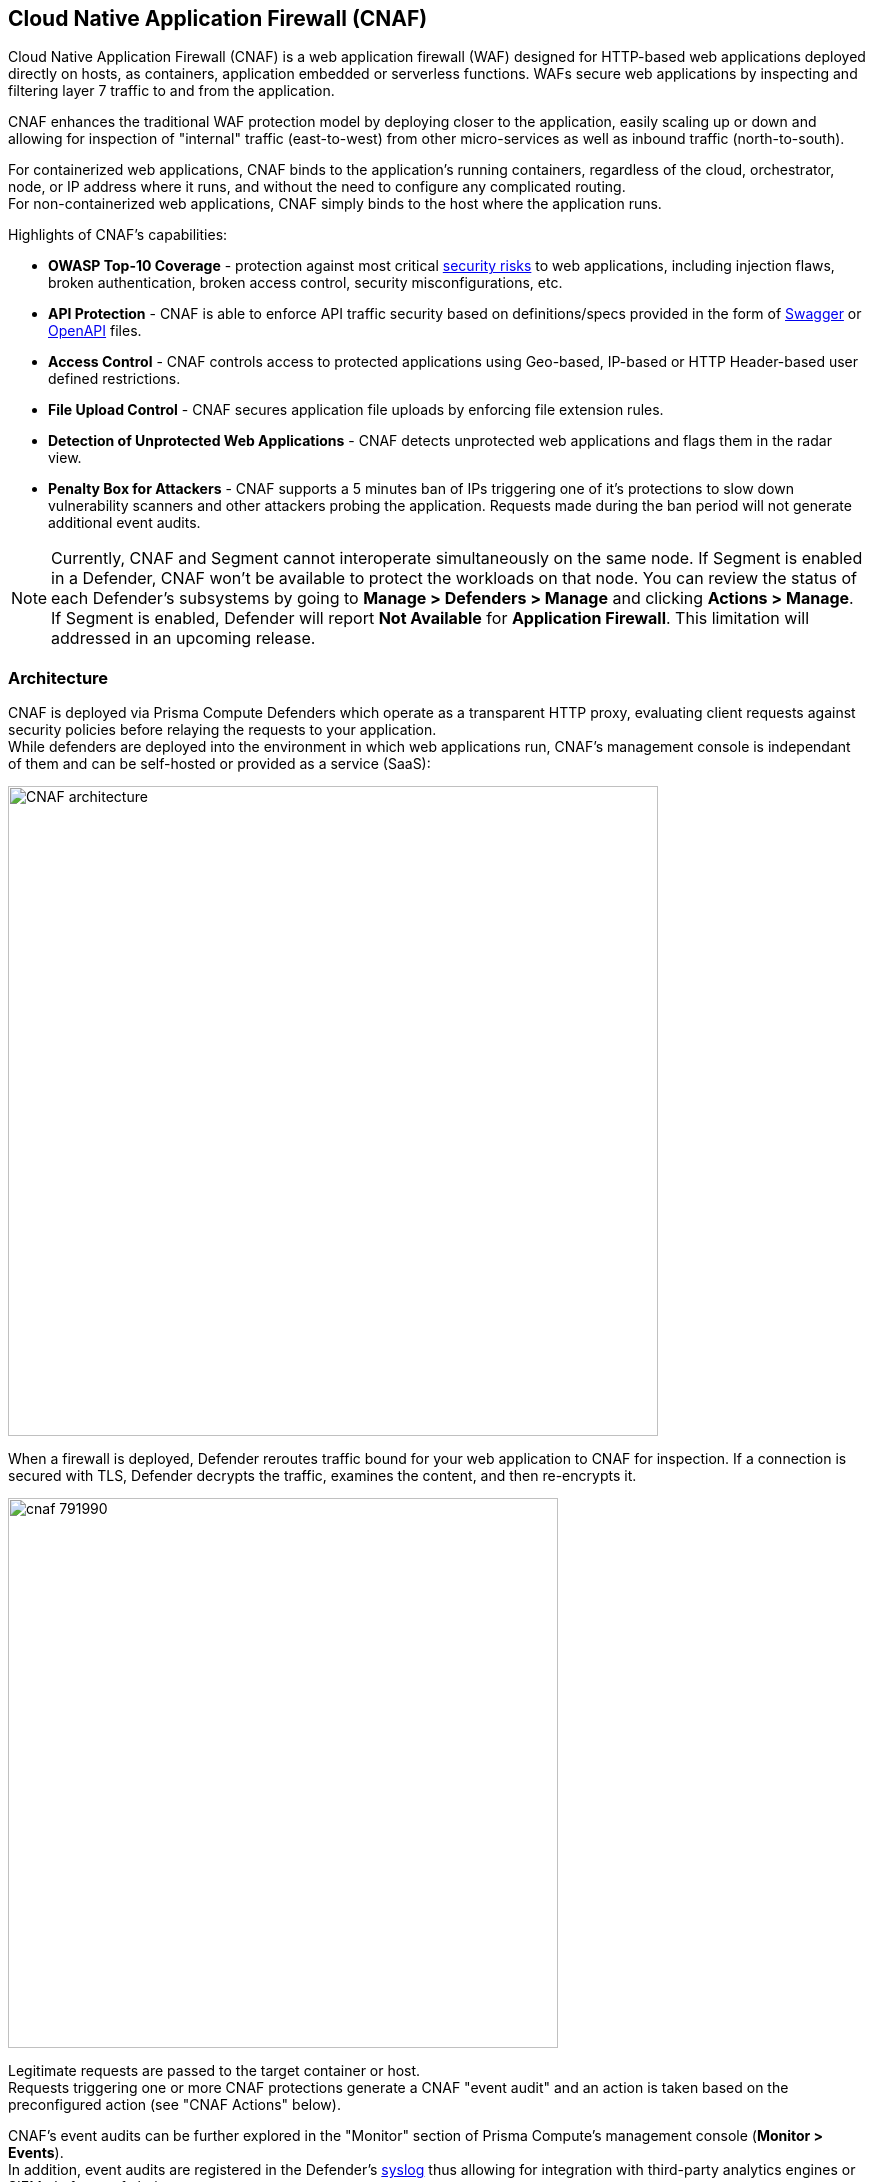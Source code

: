 == Cloud Native Application Firewall (CNAF)

Cloud Native Application Firewall (CNAF) is a web application firewall (WAF) designed for HTTP-based web applications deployed directly on hosts, as containers, application embedded or serverless functions.
WAFs secure web applications by inspecting and filtering layer 7 traffic to and from the application. 

CNAF enhances the traditional WAF protection model by deploying closer to the application, easily scaling up or down and allowing for inspection of "internal" traffic (east-to-west) from other micro-services as well as inbound traffic (north-to-south).

For containerized web applications, CNAF binds to the application's running containers, regardless of the cloud, orchestrator, node, or IP address where it runs, and without the need to configure any complicated routing. +
For non-containerized web applications, CNAF simply binds to the host where the application runs.

Highlights of CNAF’s capabilities:

* *OWASP Top-10 Coverage* - protection against most critical https://owasp.org/www-project-top-ten/[security risks] to web applications, including injection flaws, broken authentication, broken access control, security misconfigurations, etc.
* *API Protection* - CNAF is able to enforce API traffic security based on definitions/specs provided in the form of https://swagger.io/[Swagger] or https://www.openapis.org/[OpenAPI] files.
* *Access Control* - CNAF controls access to protected applications using Geo-based, IP-based or HTTP Header-based user defined restrictions. 
* *File Upload Control* - CNAF secures application file uploads by enforcing file extension rules.
* *Detection of Unprotected Web Applications* - CNAF detects unprotected web applications and flags them in the radar view.
* *Penalty Box for Attackers* - CNAF supports a 5 minutes ban of IPs triggering one of it’s protections to slow down vulnerability scanners and other attackers probing the application. Requests made during the ban period will not generate additional event audits.

NOTE: Currently, CNAF and Segment cannot interoperate simultaneously on the same node.
If Segment is enabled in a Defender, CNAF won't be available to protect the workloads on that node.
You can review the status of each Defender's subsystems by going to *Manage > Defenders > Manage* and clicking *Actions > Manage*.
If Segment is enabled, Defender will report *Not Available* for *Application Firewall*.
This limitation will addressed in an upcoming release.


[#_architecture]
=== Architecture

CNAF is deployed via Prisma Compute Defenders which operate as a transparent HTTP proxy, evaluating client requests against security policies before relaying the requests to your application. +
While defenders are deployed into the environment in which web applications run,
CNAF's management console is independant of them and can be self-hosted or provided as a service (SaaS):

image::./CNAF-architecture.png[width=650]

When a firewall is deployed, Defender reroutes traffic bound for your web application to CNAF for inspection.
If a connection is secured with TLS, Defender decrypts the traffic, examines the content, and then re-encrypts it.

image::./cnaf_791990.png[width=550]

Legitimate requests are passed to the target container or host. +
Requests triggering one or more CNAF protections generate a CNAF "event audit" and an action is taken based on the preconfigured action (see "CNAF Actions" below).

CNAF's event audits can be further explored in the "Monitor" section of Prisma Compute's management console (*Monitor > Events*). +
In addition, event audits are registered in the Defender's xref:../audit/logging.adoc[syslog] thus allowing for integration with third-party analytics engines or SIEM platforms of choice.

===== CNAF Actions

Requests that trigger a CNAF protection are subject to one of the following actions:

* *Alert* - The request is passed to the protected application and an audit is generated for visibility.
* *Prevent* - The request is denied from reaching the protected application, an audit is generated and CNAF responds with an HTML page indicating the request was blocked.
* *Ban* - All requests originating from the same IP to the protected application are denied for a time period of 5 minutes following the last detected attack (Penalty Box).

NOTE: CNAF implements state, which is required for banning user sessions by IP address.
Because Defenders do not share state, any application that is replicated across multiple nodes must enable IP stickiness on the load balancer.

=== Operation

==== Deploying CNAF

CNAF is enabled by adding a new CNAF rule onto xref:../install/install_defender/install_defender.adoc[deployed defenders]. +
Whenever new policies are created, or existing policies are updated, Prisma Cloud immediately pushes them to all the resources to which they apply.

To deploy CNAF, create a new CNAF rule, select the resources on which to apply the rule, define your web application and select the protections to enable. +
For containerized web applications, Prisma Cloud creates a firewall instance for each container instance.
For legacy (non-containerized web applications), Prisma Cloud creates a firewall for each host specified in the configuration.

NOTE: For detailed information see our step-by-step xref:./deploy_cnaf.adoc[deployment guide].

NOTE: Prisma Cloud can also protect Fargate-based web containers.
See xref:../runtime_defense/fargate.adoc#_cnaf_for_fargate[CNAF for Fargate].

=== Supported Protocols, Message Parsers and Decoders

==== Supported Protocols

* HTTP 1.0, 1.1, 2.0 - full support of all HTTP methods
* TLS 1.0, 1.1, 1.2, 1.3
* WebSockets Passthru

==== Supported Message Parsers and Decoders

* GZip, deflate content encoding
* HTTP Multipart content type
* URL Query, x-www-form-urlencoded, JSON and XML parameter parsing
* URL, HTML Entity, JS, BASE64 decoding
* Overlong UTF-8


=== Protection Capabilities

CNAF provides a rich set of capabilities to protect your web application from attacks.

==== Detection of Unprotected Web Applications

CNAF scans the environment in which it executes for deployed web applications which are currently not protected under CNAF rules and flags them in the radar view. 


==== OWASP Top-10 Protection


===== SQL injection

An SQL injection (SQLi) attack occurs when an attacker inserts an SQL query into the input fields of a web application. A successful attack can read sensitive data from the database, modify data in the database, or run arbitrary commands.

CNAF parses and tokenizes input streams (request data) and then detects malicious attempts to inject unauthorized SQL queries.


===== Cross Site Scripting

Cross-Site Scripting (XSS) is a type of injection attack, in which malicious JavaScript snippets are injected into otherwise benign and trusted web sites. Attackers try to trick the browser into switching to a Javascript context, and execute arbitrary code.

CNAF parses and tokenizes input streams (request data) and then searches for matching fingerprints of known malicious attack patterns.


===== Command & Code Injection

Command injection is a form of attack in which attackers attempt to run arbitrary commands on the web application's host. +
Code injection is a form of attack in which code is injected and interpreted by the application or other runtimes. +
Command and code payloads are either injected as part of HTTP requests or included from local or remote files (also known as File Inclusion).   

CNAF inspects all HTTP requests sent to the application and protects against all types of injection attacks as well as local file inclusions.

NOTE: Prisma Cloud architecture facilitates defense in-depth via multiple protection layers. Enabling xref:../runtime_defense/runtime_defense.adoc[Runtime Protection] in addition to CNAF would allow profiling of the application and identifying any anomalies resulting from command or code injections (e.g. unexpected new processes or DNS queries)  


===== Local File Inclusion

Local File Inclusion is a form of attack in which attackers attempt at gaining unauthorized access to locally stored sensitive files on the web application host. Such access attempts are often made using directory traversal attacks or exploiting file inclusion vulnerabilities in the application.

CNAF inspects all HTTP requests sent to the application for local file inclusion attacks aiming at sensitive system files as well as other various traversal attempts.


===== Attack Tool & Vulnerability Scanners

Vulnerability scanners are automated tools scanning web applications for known security vulnerabilities and misconfiguration.

Web crawlers are automated tools designed to systematically access and enumerate the content of web applications. Crawling can lead to data breaches by exposing resources that should not be publicly available, or revealing opportunities for hacking by exposing software versions, environment data, and so on.

CNAF is continuously updated with new signatures of widely used web attack arsenal, crawlers and penetration testing tools.


==== API Protection

CNAF is able to enforce API security based on specifications provided in the form of https://swagger.io/[Swagger] or https://www.openapis.org/[OpenAPI] files.
CNAF also allows for manual API definition. E.g. paths, allowed HTTP methods, parameter names, input types, value ranges, etc.
Once defined, users can choose CNAF actions to apply for requests which do not comply with the API's expected behavior.

==== Security Misconfigurations

===== Shellshock

Shellshock is a unique privilege escalation vulnerability that permits remote code execution.
In unpatched versions of the bash shell interpreter, the Shellshock vulnerability lets attackers create environment variables with specially crafted values that contain code. As soon as the shell is invoked, the attacker's code is executed.

CNAF blocks requests that are crafted to exploit the Shellshock vulnerability.

For more information about Shellshock, see
https://en.wikipedia.org/wiki/Shellshock_(software_bug)#Initial_report_(CVE-2014-6271)[CVE-2014-6271].


===== Malformed Request Protection

CNAF validates the structure of HTTP requests, automatically blocking those that are malformed.

Examples of malformed requests include:

* HTTP GET requests with a body.
* HTTP POST requests without a `Content-Length` header.


===== Cross-site Request Forgery

Cross-site request forgery (CSRF) attacks trick the victim's browser into executing unwanted actions on a web application in which the victim is currently authenticated.
CNAF mitigates CSRF attacks by intercepting responses and setting the 'SameSite' cookie attribute value to 'strict'.
The 'SameSite' attribute prevents browsers from sending the cookie along with cross-site requests.
It only permits the cookie to be sent along with same-site requests.

There are several techniques for mitigating CSRF, including synchronizer (anti-CSRF) tokens, which developers must implement as part of your web application.
The synchronizer token pattern generates random challenge tokens associated with a user's session.
These tokens are inserted into forms as a hidden field, to be submitted along with your forms.
If the server cannot validate the token, the server rejects the requested action.

The SameSite cookie attribute works as a complementary defense against CSRF, and helps mitigate against things such as faulty implementation of the synchronizer token pattern.

- When the SameSite attribute is not set, the cookie is always sent.

- With SameSite attribute set to strict, the cookie is never sent in cross-site requests.

- With SameSite attribute set to lax, the cookie is only sent on same-site requests or top-level navigation with a safe HTTP method, such as GET.

It is not sent with cross-domain POST requests or when loading the site in a cross-origin frame.
It is sent when you navigate to a site by clicking on a <a href=...> link that changes the URL in your browser's address bar.

Currently, the
https://caniuse.com/#feat=same-site-cookie-attribute[following browsers support the SameSite attribute]:

* Chrome 61 or later.
* Firefox 58 or later.

For more information about the SameSite attribute, see https://tools.ietf.org/html/draft-west-first-party-cookies-07


===== Clickjacking

Web applivations that permit their content to be embedded in a frame are at risk of clickjacking attacks. Attackers can exploit permissive settings to invisibly load the target website into their own site and trick users into clicking on links which they never intended to click.

CNAF modifies all response headers, setting the `X-Frame-Options` response header value to `SAMEORIGIN`. The `SAMEORIGIN` directive only permits a page to be displayed in a frame on the same origin as the page itself.


==== Access Control

CNAF can control which applications and end-users can communicate with the protected web application.


===== IP-based Access Control

Administratorss can create user-defined Network IP lists and name them e.g. "Office Branches", "Tor and VPN exit nodes", "Business Partners", etc.
Network lists can be used in CNAF for one of the following:

* *_Denied inbound IP Sources_* - CNAF would apply th action of choice (Alert or Prevent) for IP addresses in network lists
* *_IP Exception List_* - Traffic originating from IP addresses listed in this category will not be inspected by any of the protections defined in this policy.

NOTE: We strongly advise users to practice caution when adding network lists to the IP Exception List as protections would not apply for traffic originating from those IP addresses.


===== Country-based Access Control

Administrators may specify country codes in one of the following categories:

* *_Denied Inbound Source Countries_* - CNAF will apply the action of choice (Alert or Prevent) for requests originating from the specified country.
* *_Alowed Inbound Source Countries_* - Requests originating from specified countries would be forwarded to the application (pending inspection). CNAF will apply action of choice (Alert or Prevent) for all other requests not originating from specified countries.

NOTE: Origin country is determined by the IP address associated with the request.

===== HTTP Header-based Access Control

CNAF lets you block or allow requests that contain specific values in HTTP headers.
Specify a header and a value to match. The value can be a full or partial string match.
Standard xref:../configure/rule_ordering_pattern_matching.adoc#pattern-matching[pattern matching] is supported.
Pattern matching for this value is same as throughout the product.

Header fields consist of a name, followed by a colon, and then the field value.
When decoding field values, CNAF treats commas as delimiters.
For example, the `Accept-Encoding` request header advertises which compression algorithm the client supports.

  Accept-Encoding: gzip, deflate, br

CNAF rules do not support exact matching when the value in a multi-value string contains a comma because CNAF treats all commas as delimiters. To match this type of value, use wildcards.
For example, consider the following header:

  User-Agent: Mozilla/5.0 (X11; Linux x86_64) AppleWebKit/537.36 (KHTML, like Gecko) Chrome/74.0.3729.108 Safari/537.36

To match it, specify the following wildcard expression in your CNAF rule:

  Mozilla/5.0*


===== File Uploads

Attackers may try to upload malicious files (e.g. malware) to your systems. CNAF protects your applications against malware dropping by restricting uploads to just the files that match any allowed content types. All other files will be blocked.

Files are validated both by their extension and their
https://en.wikipedia.org/wiki/File_(command)[magic numbers].
Built-in support is provided for the following file types:

* Audio: aac, mp3, wav.
* Compressed archives: 7zip, gzip, rar, zip.
* Documents: odf, pdf, Microsoft Office (legacy, Ooxml).
* Images: bmp, gif, ico, jpeg, png.
* Video: avi, mp4.

CNAF rules let you explicitly allow additional file extensions. These lists provide a mechanism to extend support to file types with no built-in support, and as a fallback in case Prisma Cloud's built-in inspectors fail to correctly identify a file of a given type.
Any file with an allowed extension is automatically permitted through the firewall, regardless of its 'magic number'.


==== Intelligence Gathering

Error messages give attackers insight into the inner workings of your application. It is therefore important to prevent information leakage.

The following controls limit the exposure of sensitive information.


[.section]
===== Brute force protection

CNAF limits the number of POST requests per minute, per IP.
If a threshold of more than thirty POST requests is exceeded in a short interval, the source IP address is blocked for 5 minutes.

The brute force protection threshold is fixed and cannot be changed by users.
This prevents attackers from guessing passwords and flooding your application with unnecessary traffic.

NOTE: CNAF implements state, which is required for banning user sessions by IP address.
Because Defenders do not share state, any application that is replicated across multiple nodes must enable IP stickiness on the load balancer.

NOTE: "Brute-Force Protection" and "Track Response Error Codes" protections share the same count of 30 requests per minute, per IP, per policy. +
For example, an IP address accessing endpoints protected under the same policy, would get banned for 5 minutes when sending 20 POST requests and receiving 10 error responses from the server, as it would effectively meet the block threshold (20 POST + 10 errors = 30).    

[.section]
===== Track Response Error Codes

Many failures in rapid succession can indicate that an automated attack is underway.
CNAF applies rate-based rules to mitigate these types of attacks.
Any HTTP response with a status code equal or greater than 400 is considered as a failure and would be included in the error rate counting.
If a threshold of more than thirty errors per minute, per IP address is exceeded, the source IP address is blocked for 5 minutes.
The response error codes rate threshold is fixed and cannot be changed by users.
If an attacker tries to access non-existing URLs that are known administration pages for various web application frameworks, the source IP address will be immediately blocked for 5 minutes.

NOTE: CNAF implements state, which is required for banning user sessions by IP address.
Because Defenders do not share state, any application that is replicated across multiple nodes must enable IP stickiness on the load balancer.

NOTE: "Brute-Force Protection" and "Track Response Error Codes" Protection share the same count of 30 requests per minute, per IP, per policy. +
For example, an IP address accessing endpoints protected under the same policy, would get banned for 5 minutes when sending 20 POST requests and receiving 10 error responses from the server, as it would effectively meet the block threshold (20 POST + 10 errors = 30).  

[.section]
===== Remove Server Fingerprints

By gathering information about the software type and version used by the web application, attackers may learn about potentially known weaknesses and bugs and exploit them.

Eliminating unnecessary headers makes it more difficult for attackers to identify the frameworks that underpin your application.

Response headers that advertise your application's web server and other server details should be scrubbed. CNAF automatically removes unnecessary headers, such as `X-Powered-By`, `Server`, `X-AspNet-Version`, and `X-AspNetMvc-Version`.

[.section]
===== Detect Information Leakage

CNAF detects situations where the contents of critical files, such as _/etc/shadow_, _/etc/passwd_, and private keys, are contained in responses. CNAF will also detect when responses contain directory listings, output from php_info() function calls, and other similar data leakage cases of potentially risky information.